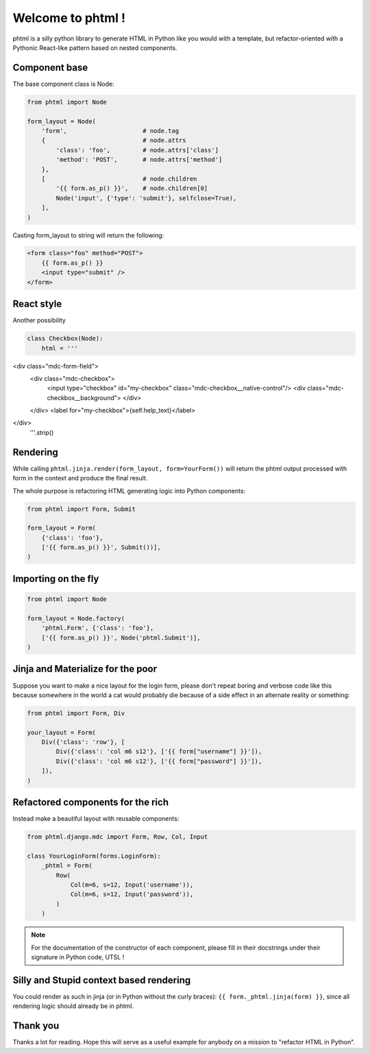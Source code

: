 Welcome to phtml !
~~~~~~~~~~~~~~~~~~

phtml is a silly python library to generate HTML in Python like you would with a template, but refactor-oriented with a Pythonic React-like pattern based on nested components.

Component base
==============

The base component class is Node:

.. code-block:: python

    from phtml import Node

    form_layout = Node(
        'form',                     # node.tag
        {                           # node.attrs
            'class': 'foo',         # node.attrs['class']
            'method': 'POST',       # node.attrs['method']
        },
        [                           # node.children
            '{{ form.as_p() }}',    # node.children[0]
            Node('input', {'type': 'submit'}, selfclose=True),
        ],
    )

Casting form_layout to string will return the following:

.. code-block:: django

    <form class="foo" method="POST">
        {{ form.as_p() }}
        <input type="submit" />
    </form>

React style
===========

Another possibility

.. code-block:: python

    class Checkbox(Node):
        html = '''
<div class="mdc-form-field">
  <div class="mdc-checkbox">
    <input type="checkbox" id="my-checkbox" class="mdc-checkbox__native-control"/>
    <div class="mdc-checkbox__background">
    </div>
  </div>
  <label for="my-checkbox">{self.help_text}</label>
</div>
        '''.strip()

Rendering
=========

While calling ``phtml.jinja.render(form_layout, form=YourForm())`` will
return the phtml output processed with form in the context and produce the
final result.

The whole purpose is refactoring HTML generating logic into Python components:

.. code-block:: python

    from phtml import Form, Submit

    form_layout = Form(
        {'class': 'foo'},
        ['{{ form.as_p() }}', Submit())],
    )

Importing on the fly
====================

.. code-block:: python

    from phtml import Node

    form_layout = Node.factory(
        'phtml.Form', {'class': 'foo'},
        ['{{ form.as_p() }}', Node('phtml.Submit')],
    )

Jinja and Materialize for the poor
==================================

Suppose you want to make a nice layout for the login form, please don't repeat
boring and verbose code like this because somewhere in the world a cat would
probably die because of a side effect in an alternate reality or something:

.. code-block:: python

    from phtml import Form, Div

    your_layout = Form(
        Div({'class': 'row'}, [
            Div({'class': 'col m6 s12'}, ['{{ form["username"] }}']),
            Div({'class': 'col m6 s12'}, ['{{ form["password"] }}']),
        ]),
    )

Refactored components for the rich
==================================

Instead make a beautiful layout with reusable components:

.. code-block:: python

    from phtml.django.mdc import Form, Row, Col, Input

    class YourLoginForm(forms.LoginForm):
        _phtml = Form(
            Row(
                Col(m=6, s=12, Input('username')),
                Col(m=6, s=12, Input('password')),
            )
        )

.. note:: For the documentation of the constructor of each component, please
          fill in their docstrings under their signature in Python code, UTSL !

Silly and Stupid context based rendering
========================================

You could render as such in jinja (or in Python without the curly braces):
``{{ form._phtml.jinja(form) }}``, since all rendering logic should already be
in phtml.

Thank you
=========

Thanks a lot for reading. Hope this will serve as a useful example for anybody
on a mission to "refactor HTML in Python".
